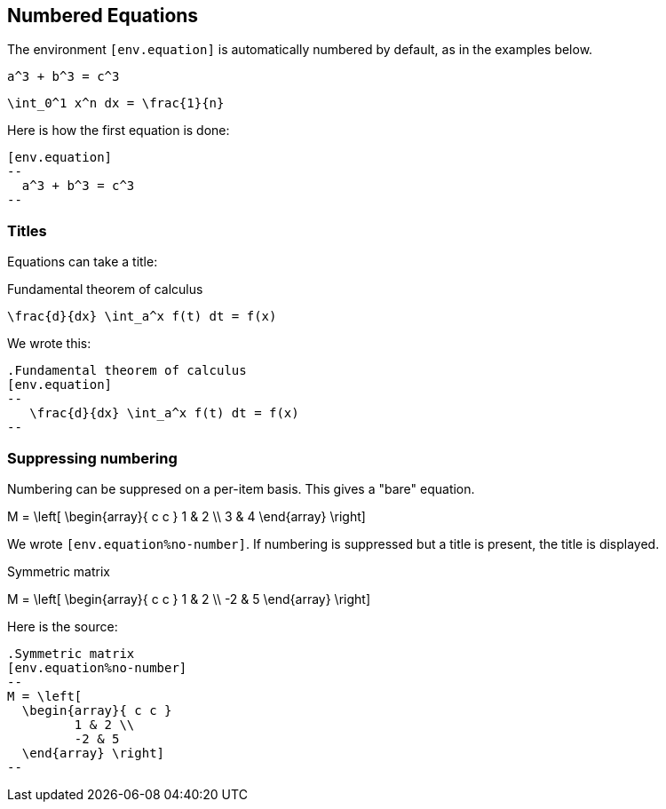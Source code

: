 == Numbered Equations


The environment `[env.equation]` is automatically
numbered by default, as in the examples below.


[env.equation]
--
  a^3 + b^3 = c^3
--


[env.equation]
--
  \int_0^1 x^n dx = \frac{1}{n}
--

Here is how the first equation is done:
----
[env.equation]
--
  a^3 + b^3 = c^3
--
----

=== Titles

Equations can take a title:

.Fundamental theorem of calculus
[env.equation]
--
   \frac{d}{dx} \int_a^x f(t) dt = f(x)
--

We wrote this:

----

.Fundamental theorem of calculus
[env.equation]
--
   \frac{d}{dx} \int_a^x f(t) dt = f(x)
--
----

=== Suppressing numbering

Numbering can be suppresed on a per-item basis.
This gives a "bare" equation.


[env.equation%no-number]
--
M = \left[ 
  \begin{array}{ c c } 
	 1 & 2 \\ 
	 3 & 4 
  \end{array} \right] 
--

We wrote `[env.equation%no-number]`.
If numbering is suppressed but a title is present,
the title is displayed.

.Symmetric matrix
[env.equation%no-number]
--
M = \left[ 
  \begin{array}{ c c } 
	 1 & 2 \\ 
	 -2 & 5 
  \end{array} \right] 
--

Here is the source:

----
.Symmetric matrix
[env.equation%no-number]
--
M = \left[ 
  \begin{array}{ c c } 
	 1 & 2 \\ 
	 -2 & 5 
  \end{array} \right] 
--
----

